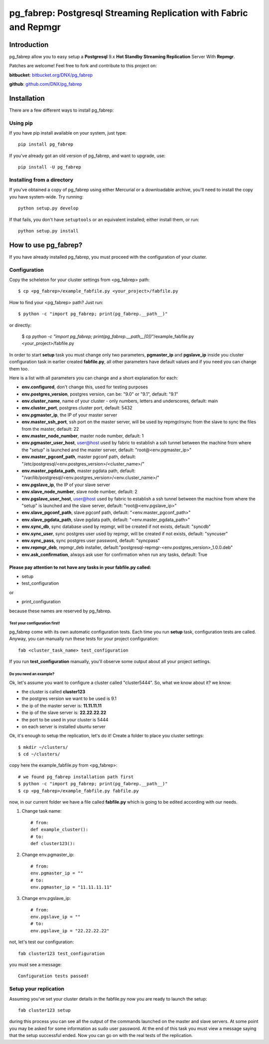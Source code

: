 ===========================================================================
pg_fabrep: Postgresql Streaming Replication with Fabric and Repmgr
===========================================================================

Introduction
============

pg_fabrep allow you to easy setup a **Postgresql** 9.x **Hot Standby Streaming Replication** Server With **Repmgr**.

Patches are welcome! Feel free to fork and contribute to this project on:

**bitbucket**: `bitbucket.org/DNX/pg_fabrep <https://bitbucket.org/DNX/pg_fabrep/>`_


**github**: `github.com/DNX/pg_fabrep <https://github.com/DNX/pg_fabrep>`_


Installation
============

There are a few different ways to install pg_fabrep:

Using pip
---------
If you have pip install available on your system, just type::

    pip install pg_fabrep

If you've already got an old version of pg_fabrep, and want to upgrade, use::

    pip install -U pg_fabrep

Installing from a directory
---------------------------
If you've obtained a copy of pg_fabrep using either Mercurial or a downloadable
archive, you'll need to install the copy you have system-wide. Try running::

    python setup.py develop

If that fails, you don't have ``setuptools`` or an equivalent installed;
either install them, or run::

    python setup.py install


How to use pg_fabrep?
=====================

If you have already installed pg_fabrep, you must proceed with the
configuration of your cluster.

Configuration
-------------

Copy the scheleton for your cluster settings from <pg_fabrep> path::

    $ cp <pg_fabrep>/example_fabfile.py <your_project>/fabfile.py

How to find your <pg_fabrep> path? Just run::

    $ python -c "import pg_fabrep; print(pg_fabrep.__path__)"

or directly:

    $ cp `python -c "import pg_fabrep; print(pg_fabrep.__path__[0])"`/example_fabfile.py <your_project>/fabfile.py

In order to start **setup** task you must change only two parameters,
**pgmaster_ip** and **pgslave_ip** inside you cluster configuration task in earlier created **fabfile.py**, all other parameters have default
values and if you need you can change them too.

Here is a list with all parameters you can change and a short explanation for each:

- **env.configured**, don't change this, used for testing purposes
- **env.postgres_version**, postgres version, can be: "9.0" or "9.1", default: "9.1"
- **env.cluster_name**, name of your cluster - only numbers, letters and underscores, default: main
- **env.cluster_port**, postgres cluster port, default: 5432
- **env.pgmaster_ip**, the IP of your master server
- **env.master_ssh_port**, ssh port on the master server, will be used by repmgr/rsync from the slave to sync the files from the master, default: 22
- **env.master_node_number**, master node number, default: 1
- **env.pgmaster_user_host**, user@host used by fabric to establish a ssh tunnel between the machine from where the "setup" is launched and the master server, default: "root@<env.pgmaster_ip>"
- **env.master_pgconf_path**, master pgconf path, default: "/etc/postgresql/<env.postgres_version>/<cluster_name>/"
- **env.master_pgdata_path**, master pgdata path, default: "/var/lib/postgresql/<env.postgres_version>/<env.cluster_name>/"
- **env.pgslave_ip**, the IP of your slave server
- **env.slave_node_number**, slave node number, default: 2
- **env.pgslave_user_host**, user@host used by fabric to establish a ssh tunnel between the machine from where the "setup" is launched and the slave server, default: "root@<env.pgslave_ip>"
- **env.slave_pgconf_path**, slave pgconf path, default: "<env.master_pgconf_path>"
- **env.slave_pgdata_path**, slave pgdata path, default: "<env.master_pgdata_path>"
- **env.sync_db**, sync database used by repmgr, will be created if not exists, default: "syncdb"
- **env.sync_user**, sync postgres user used by repmgr, will be created if not exists, default: "syncuser"
- **env.sync_pass**, sync postgres user password, default: "syncpass"
- **env.repmgr_deb**, repmgr_deb installer, default:"postgresql-repmgr-<env.postgres_version>_1.0.0.deb"
- **env.ask_confirmation**, always ask user for confirmation when run any tasks, default: True


Please pay attention to not have any tasks in your fabfile.py called:
"""""""""""""""""""""""""""""""""""""""""""""""""""""""""""""""""""""

* setup

* test_configuration

or

* print_configuration

because these names are reserved by pg_fabrep.

Test your configuration first!
~~~~~~~~~~~~~~~~~~~~~~~~~~~~~~
pg_fabrep come with its own automatic configuration tests. Each time you run
**setup** task, configuration tests are called.
Anyway, you can manually run these tests for your project configuration::

    fab <cluster_task_name> test_configuration

If you run **test_configuration** manually, you'll observe some output about all your project settings.

Do you need an example?
~~~~~~~~~~~~~~~~~~~~~~~

Ok, let's assume you want to configure a cluster called "cluster5444".
So, what we know about it?
we know:

* the cluster is called **cluster123**

* the postgres version we want to be used is 9.1

* the ip of the master server is: **11.11.11.11**

* the ip of the slave server is: **22.22.22.22**

* the port to be used in your cluster is 5444

* on each server is installed ubuntu server

Ok, it's enough to setup the replication, let's do it!
Create a folder to place you cluster settings::

    $ mkdir ~/clusters/
    $ cd ~/clusters/

copy here the example_fabfile.py from <pg_fabrep>::

    # we found pg_fabrep installation path first
    $ python -c "import pg_fabrep; print(pg_fabrep.__path__)"
    $ cp <pg_fabrep>/example_fabfile.py fabfile.py

now, in our current folder we have a file called **fabfile.py**
which is going to be edited according with our needs.

#. Change task name::

    # from:
    def example_cluster():
    # to:
    def cluster123():

#. Change env.pgmaster_ip::

    # from:
    env.pgmaster_ip = ""
    # to:
    env.pgmaster_ip = "11.11.11.11"

#. Change env.pgslave_ip::

    # from:
    env.pgslave_ip = ""
    # to:
    env.pgslave_ip = "22.22.22.22"

not, let's test our configuration::

    fab cluster123 test_configuration

you must see a message::

    Configuration tests passed!


Setup your replication
----------------------

Assuming you've set your cluster details in the fabfile.py now you are ready to launch the setup::

    fab cluster123 setup

during this process you can see all the output of the commands launched on
the master and slave servers. At some point you may be asked for some
information as sudo user password.
At the end of this task you must view a message saying that the setup
successful ended.
Now you can go on with the real tests of the replication.